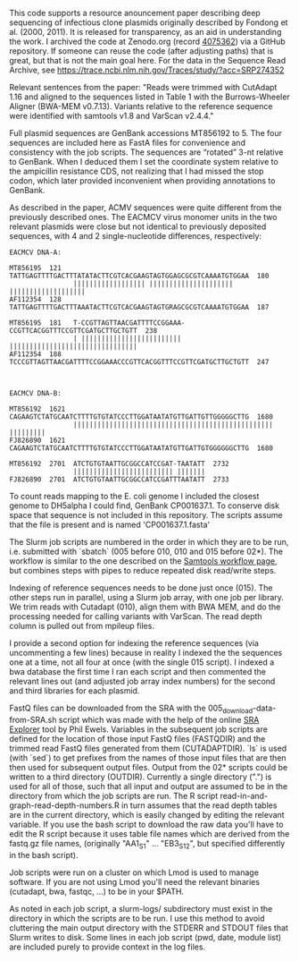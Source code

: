
This code supports
a resource anouncement paper
describing deep sequencing
of infectious clone plasmids
originally described by Fondong et al. (2000, 2011).
It is released for transparency,
as an aid in understanding the work.
I archived the code
at Zenodo.org
(record [[https://zenodo.org/record/4075362][4075362]])
via a GitHub repository.
If someone can reuse the code
(after adjusting paths)
that is great,
but that is not the main goal here.
For the data in the Sequence Read Archive,
see https://trace.ncbi.nlm.nih.gov/Traces/study/?acc=SRP274352

Relevant sentences from the paper:
    "Reads were trimmed with CutAdapt 1.16
     and aligned to the sequences listed in Table 1
     with the Burrows-Wheeler Aligner (BWA-MEM v0.7.13).
     Variants relative to the reference sequence
     were identified with samtools v1.8
     and VarScan v2.4.4."

Full plasmid sequences
are GenBank accessions MT856192 to 5.
The four sequences are included here as FastA files
for convenience and consistency with the job scripts.
The sequences are “rotated” 3-nt
relative to GenBank.
When I deduced them I set the coordinate system
relative to the ampicillin resistance CDS,
not realizing that I had missed the stop codon,
which later provided inconvenient
when providing annotations to GenBank.

As described in the paper,
ACMV sequences were quite different
from the previously described ones.
The EACMCV virus monomer units
in the two relevant plasmids
were close but not identical
to previously deposited sequences,
with 4 and 2 single-nucleotide differences,
respectively:
#+BEGIN_SRC
EACMCV DNA-A:

MT856195  121   TATTGAGTTTTGACTTTATATACTTCGTCACGAAGTAGTGGAGCGCGTCAAAATGTGGAA  180
                |||||||||||||||||| ||||||||||||||||||||| |||||||||||||||||||
AF112354  128   TATTGAGTTTTGACTTTAAATACTTCGTCACGAAGTAGTGRAGCGCGTCAAAATGTGGAA  187

MT856195  181   T-CCGTTAGTTAACGATTTTCCGGAAA-CCGTTCACGGTTTCCGTTCGATGCTTGCTGTT  238
                | ||||||||||||||||||||||||| ||||||||||||||||||||||||||||||||
AF112354  188   TCCCGTTAGTTAACGATTTTCCGGAAACCCGTTCACGGTTTCCGTTCGATGCTTGCTGTT  247



EACMCV DNA-B:

MT856192  1621  CAGAAGTCTATGCAATCTTTTGTGTATCCCTTGGATAATATGTTGATTGTTGGGGGCTTG  1680
                |||||||||||||||||||||||||||||||||||||||||||||||||| |||||||||
FJ826890  1621  CAGAAGTCTATGCAATCTTTTGTGTATCCCTTGGATAATATGTTGATTGTGGGGGGCTTG  1680

MT856192  2701  ATCTGTGTAATTGCGGCCATCCGAT-TAATATT  2732
                ||||||||||||||||||||||||| |||||||
FJ826890  2701  ATCTGTGTAATTGCGGCCATCCGATTTAATATT  2733
#+END_SRC

To count reads mapping to the E. coli genome
I included the closest genome to DH5alpha I could find,
GenBank CP001637.1.
To conserve disk space
that sequence is not included in this repository.
The scripts assume that the file is present
and is named 'CP001637.1.fasta'


The Slurm job scripts
are numbered in the order
in which they are to be run,
i.e. submitted with `sbatch`
(005 before 010,
 010 and 015 before 02*).
The workflow is similar
to the one described
on the [[http://www.htslib.org/workflow/#mapping_to_variant][Samtools workflow page]],
but combines steps with pipes
to reduce repeated disk read/write steps.

Indexing of reference sequences
needs to be done just once (015).
The other steps run in parallel,
using a Slurm job array,
with one job per library.
We trim reads with Cutadapt (010),
align them with BWA MEM,
and do the processing needed
for calling variants with VarScan.
The read depth column
is pulled out from mpileup files.

I provide a second option for indexing the reference sequences
(via uncommenting a few lines)
because in reality I indexed the the sequences one at a time,
not all four at once (with the single 015 script).
I indexed a bwa database the first time I ran each script
and then commented the relevant lines out
(and adjusted job array index numbers)
for the second and third libraries for each plasmid.

FastQ files can be downloaded from the SRA
with the 005_download-data-from-SRA.sh script
which was made with the help
of the online [[https://sra-explorer.info][SRA Explorer]] tool
by Phil Ewels.
Variables in the subsequent job scripts are defined
for the location of those input FastQ files
(FASTQDIR)
and the trimmed read FastQ files
generated from them
(CUTADAPTDIR).
`ls` is used (with `sed`)
to get prefixes from the names of those input files
that are then then used for subsequent output files.
Output from the 02* scripts
could be written to a third directory
(OUTDIR).
Currently a single directory (".")
is used for all of those,
such that all input and output
are assumed to be in the directory
from which the job scripts are run.
The R script read-in-and-graph-read-depth-numbers.R
in turn assumes that the read depth tables
are in the current directory,
which is easily changed by editing the relevant variable.
If you use the bash script to download the raw data
you'll have to edit the R script
because it uses table file names
which are derived from the fastq.gz file names,
(originally "AA1_S1" ... "EB3_S12",
 but specified differently in the bash script).

Job scripts were run on a cluster
on which Lmod is used to manage software.
If you are not using Lmod
you'll need the relevant binaries (cutadapt, bwa, fastqc, ...)
to be in your $PATH.

As noted in each job script,
a slurm-logs/ subdirectory must exist
in the directory
in which the scripts are to be run.
I use this method
to avoid cluttering the main output directory
with the STDERR and STDOUT files
that Slurm writes to disk.
Some lines in each job script (pwd, date, module list)
are included purely to provide context
in the log files.
